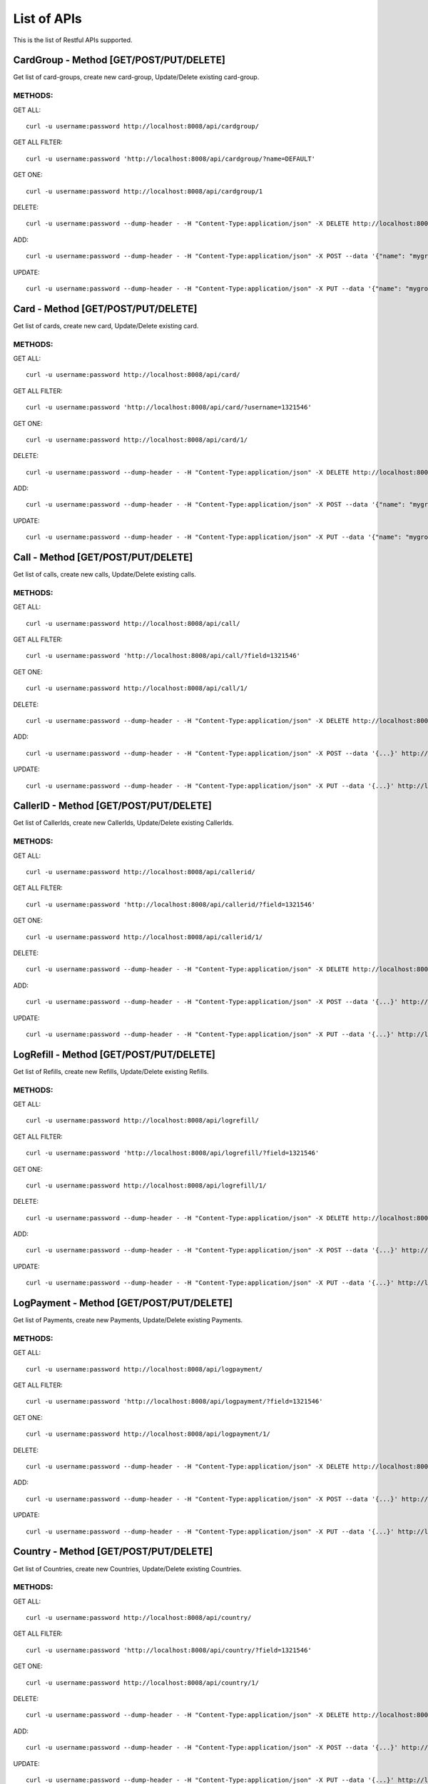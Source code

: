 
.. _list-apis:

List of APIs
------------

This is the list of Restful APIs supported.

CardGroup - Method [GET/POST/PUT/DELETE]
~~~~~~~~~~~~~~~~~~~~~~~~~~~~~~~~~~~~~~~~

Get list of card-groups, create new card-group, Update/Delete existing card-group.

METHODS:
^^^^^^^^

GET ALL::

    curl -u username:password http://localhost:8008/api/cardgroup/


GET ALL FILTER::

    curl -u username:password 'http://localhost:8008/api/cardgroup/?name=DEFAULT'


GET ONE::

    curl -u username:password http://localhost:8008/api/cardgroup/1

DELETE::

    curl -u username:password --dump-header - -H "Content-Type:application/json" -X DELETE http://localhost:8008/api/cardgroup/4/

ADD::

    curl -u username:password --dump-header - -H "Content-Type:application/json" -X POST --data '{"name": "mygroup", "description": ""}' http://localhost:8008/api/cardgroup/

UPDATE::

    curl -u username:password --dump-header - -H "Content-Type:application/json" -X PUT --data '{"name": "mygroup-updated", "description": ""}' http://localhost:8008/api/cardgroup/3/


Card - Method [GET/POST/PUT/DELETE]
~~~~~~~~~~~~~~~~~~~~~~~~~~~~~~~~~~~

Get list of cards, create new card, Update/Delete existing card.

METHODS:
^^^^^^^^

GET ALL::

    curl -u username:password http://localhost:8008/api/card/


GET ALL FILTER::

    curl -u username:password 'http://localhost:8008/api/card/?username=1321546'


GET ONE::

    curl -u username:password http://localhost:8008/api/card/1/

DELETE::

    curl -u username:password --dump-header - -H "Content-Type:application/json" -X DELETE http://localhost:8008/api/card/4/

ADD::

    curl -u username:password --dump-header - -H "Content-Type:application/json" -X POST --data '{"name": "mygroup", "description": ""}' http://localhost:8008/api/card/

UPDATE::

    curl -u username:password --dump-header - -H "Content-Type:application/json" -X PUT --data '{"name": "mygroup-updated", "description": ""}' http://localhost:8008/api/card/3/



Call - Method [GET/POST/PUT/DELETE]
~~~~~~~~~~~~~~~~~~~~~~~~~~~~~~~~~~~

Get list of calls, create new calls, Update/Delete existing calls.

METHODS:
^^^^^^^^

GET ALL::

    curl -u username:password http://localhost:8008/api/call/


GET ALL FILTER::

    curl -u username:password 'http://localhost:8008/api/call/?field=1321546'


GET ONE::

    curl -u username:password http://localhost:8008/api/call/1/

DELETE::

    curl -u username:password --dump-header - -H "Content-Type:application/json" -X DELETE http://localhost:8008/api/call/4/

ADD::

    curl -u username:password --dump-header - -H "Content-Type:application/json" -X POST --data '{...}' http://localhost:8008/api/call/

UPDATE::

    curl -u username:password --dump-header - -H "Content-Type:application/json" -X PUT --data '{...}' http://localhost:8008/api/call/3/



CallerID - Method [GET/POST/PUT/DELETE]
~~~~~~~~~~~~~~~~~~~~~~~~~~~~~~~~~~~~~~~

Get list of CallerIds, create new CallerIds, Update/Delete existing CallerIds.

METHODS:
^^^^^^^^

GET ALL::

    curl -u username:password http://localhost:8008/api/callerid/


GET ALL FILTER::

    curl -u username:password 'http://localhost:8008/api/callerid/?field=1321546'


GET ONE::

    curl -u username:password http://localhost:8008/api/callerid/1/

DELETE::

    curl -u username:password --dump-header - -H "Content-Type:application/json" -X DELETE http://localhost:8008/api/callerid/4/

ADD::

    curl -u username:password --dump-header - -H "Content-Type:application/json" -X POST --data '{...}' http://localhost:8008/api/callerid/

UPDATE::

    curl -u username:password --dump-header - -H "Content-Type:application/json" -X PUT --data '{...}' http://localhost:8008/api/callerid/3/



LogRefill - Method [GET/POST/PUT/DELETE]
~~~~~~~~~~~~~~~~~~~~~~~~~~~~~~~~~~~~~~~~

Get list of Refills, create new Refills, Update/Delete existing Refills.

METHODS:
^^^^^^^^

GET ALL::

    curl -u username:password http://localhost:8008/api/logrefill/


GET ALL FILTER::

    curl -u username:password 'http://localhost:8008/api/logrefill/?field=1321546'


GET ONE::

    curl -u username:password http://localhost:8008/api/logrefill/1/

DELETE::

    curl -u username:password --dump-header - -H "Content-Type:application/json" -X DELETE http://localhost:8008/api/logrefill/4/

ADD::

    curl -u username:password --dump-header - -H "Content-Type:application/json" -X POST --data '{...}' http://localhost:8008/api/logrefill/

UPDATE::

    curl -u username:password --dump-header - -H "Content-Type:application/json" -X PUT --data '{...}' http://localhost:8008/api/logrefill/3/



LogPayment - Method [GET/POST/PUT/DELETE]
~~~~~~~~~~~~~~~~~~~~~~~~~~~~~~~~~~~~~~~~~

Get list of Payments, create new Payments, Update/Delete existing Payments.

METHODS:
^^^^^^^^

GET ALL::

    curl -u username:password http://localhost:8008/api/logpayment/


GET ALL FILTER::

    curl -u username:password 'http://localhost:8008/api/logpayment/?field=1321546'


GET ONE::

    curl -u username:password http://localhost:8008/api/logpayment/1/

DELETE::

    curl -u username:password --dump-header - -H "Content-Type:application/json" -X DELETE http://localhost:8008/api/logpayment/4/

ADD::

    curl -u username:password --dump-header - -H "Content-Type:application/json" -X POST --data '{...}' http://localhost:8008/api/logpayment/

UPDATE::

    curl -u username:password --dump-header - -H "Content-Type:application/json" -X PUT --data '{...}' http://localhost:8008/api/logpayment/3/


Country - Method [GET/POST/PUT/DELETE]
~~~~~~~~~~~~~~~~~~~~~~~~~~~~~~~~~~~~~~

Get list of Countries, create new Countries, Update/Delete existing Countries.

METHODS:
^^^^^^^^

GET ALL::

    curl -u username:password http://localhost:8008/api/country/


GET ALL FILTER::

    curl -u username:password 'http://localhost:8008/api/country/?field=1321546'


GET ONE::

    curl -u username:password http://localhost:8008/api/country/1/

DELETE::

    curl -u username:password --dump-header - -H "Content-Type:application/json" -X DELETE http://localhost:8008/api/country/4/

ADD::

    curl -u username:password --dump-header - -H "Content-Type:application/json" -X POST --data '{...}' http://localhost:8008/api/country/

UPDATE::

    curl -u username:password --dump-header - -H "Content-Type:application/json" -X PUT --data '{...}' http://localhost:8008/api/country/3/


Refill - Method [POST]
~~~~~~~~~~~~~~~~~~~~~~

This API will refill an Account/Card for a given credit amount (value: Decimal).
A logpayment and a logrefill will also be added to log the refill.

In the result, the current balance will be returned with the VAT/Tax from the
Account/Card, and the created logpayment ID and logrefill Id will also be returned.

METHODS:
^^^^^^^^

ADD::

    curl -u username:password --dump-header - -H "Content-Type:application/json" -X POST --data '{"credit": 5}' http://localhost:8008/custom_api/refill/1


Extra Charge - Method [POST]
~~~~~~~~~~~~~~~~~~~~~~~~~~~~

This API will decrement an Account/Card for a given amount (value: Decimal),
then a charge will also be added to log the transaction.

In the result, the current balance will be returned and the created Charge Id
will also be returned.

METHODS:
^^^^^^^^

ADD::

    curl -u username:password --dump-header - -H "Content-Type:application/json" -X POST --data '{"amount": 5}' http://localhost:8008/custom_api/extra_charge/1
